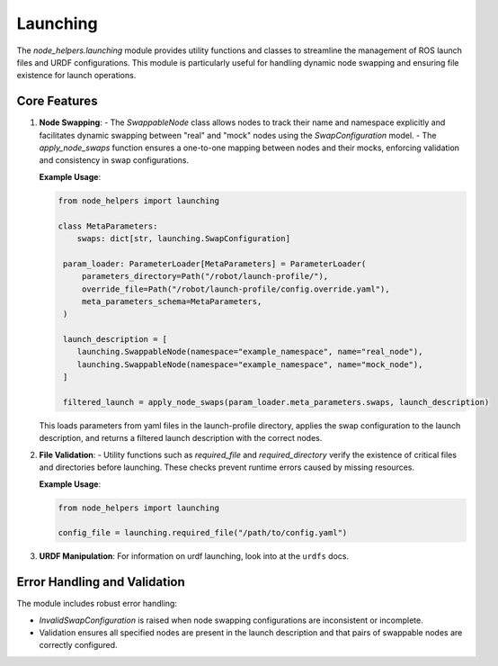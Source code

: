 Launching
=========

The `node_helpers.launching` module provides utility functions and classes to streamline the management of ROS launch files and URDF configurations. This module is particularly useful for handling dynamic node swapping and ensuring file existence for launch operations.

Core Features
-------------

1. **Node Swapping**:
   - The `SwappableNode` class allows nodes to track their name and namespace explicitly and facilitates dynamic swapping between "real" and "mock" nodes using the `SwapConfiguration` model.
   - The `apply_node_swaps` function ensures a one-to-one mapping between nodes and their mocks, enforcing validation and consistency in swap configurations.

   **Example Usage**:

   .. code-block:: python

       from node_helpers import launching

       class MetaParameters:
           swaps: dict[str, launching.SwapConfiguration]

        param_loader: ParameterLoader[MetaParameters] = ParameterLoader(
            parameters_directory=Path("/robot/launch-profile/"),
            override_file=Path("/robot/launch-profile/config.override.yaml"),
            meta_parameters_schema=MetaParameters,
        )

        launch_description = [
           launching.SwappableNode(namespace="example_namespace", name="real_node"),
           launching.SwappableNode(namespace="example_namespace", name="mock_node"),
        ]

        filtered_launch = apply_node_swaps(param_loader.meta_parameters.swaps, launch_description)

   This loads parameters from yaml files in the launch-profile directory, applies the swap configuration to the launch description, and returns a filtered launch description with the correct nodes.

2. **File Validation**:
   - Utility functions such as `required_file` and `required_directory` verify the existence of critical files and directories before launching. These checks prevent runtime errors caused by missing resources.

   **Example Usage**:

   .. code-block:: python

       from node_helpers import launching

       config_file = launching.required_file("/path/to/config.yaml")

3. **URDF Manipulation**:
   For information on urdf launching, look into at the ``urdfs`` docs.

Error Handling and Validation
-----------------------------

The module includes robust error handling:

- `InvalidSwapConfiguration` is raised when node swapping configurations are inconsistent or incomplete.
- Validation ensures all specified nodes are present in the launch description and that pairs of swappable nodes are correctly configured.

